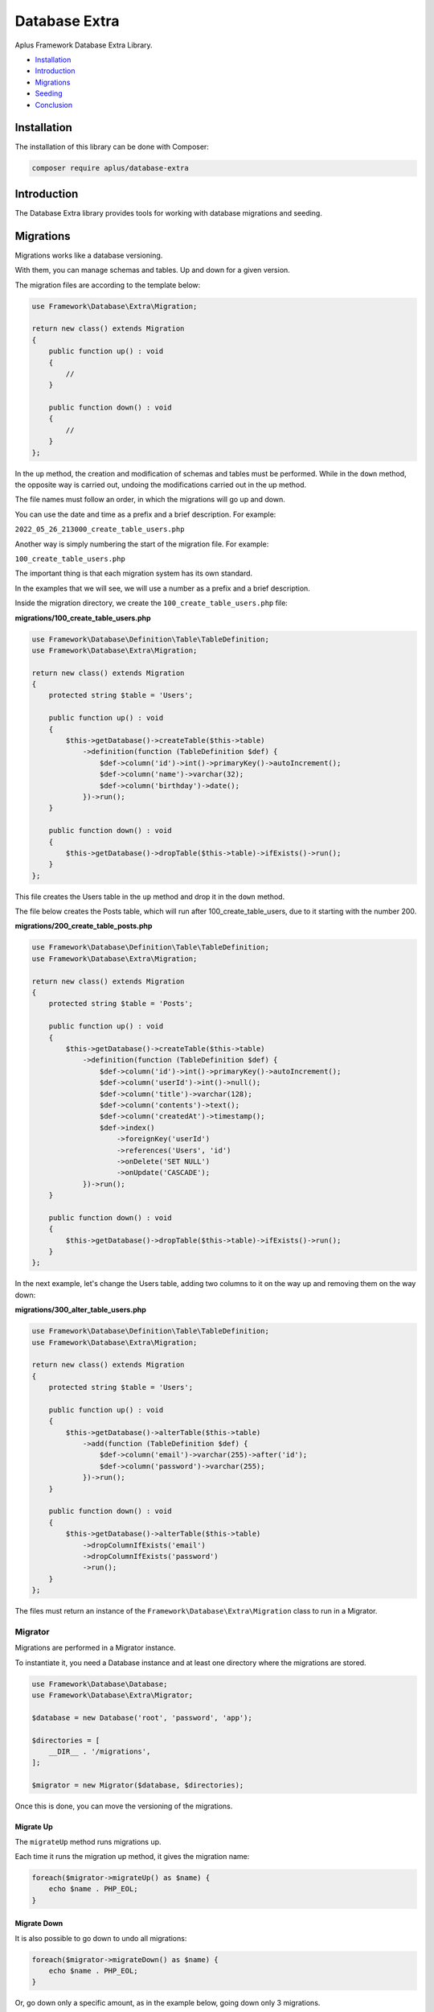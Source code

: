 Database Extra
==============

.. image:: image.png
   :alt: Aplus Framework Database Extra Library

Aplus Framework Database Extra Library.

- `Installation`_
- `Introduction`_
- `Migrations`_
- `Seeding`_
- `Conclusion`_

Installation
------------

The installation of this library can be done with Composer:

.. code-block::

    composer require aplus/database-extra

Introduction
------------

The Database Extra library provides tools for working with database migrations
and seeding.

Migrations
----------

Migrations works like a database versioning.

With them, you can manage schemas and tables. Up and down for a given version.

The migration files are according to the template below:

.. code-block:: php

    use Framework\Database\Extra\Migration;
    
    return new class() extends Migration
    {
        public function up() : void
        {
            //
        }
    
        public function down() : void
        {
            //
        }
    };

In the ``up`` method, the creation and modification of schemas and tables must be
performed. 
While in the ``down`` method, the opposite way is carried out, undoing the
modifications carried out in the up method.

The file names must follow an order, in which the migrations will go up and down.

You can use the date and time as a prefix and a brief description. For example:

``2022_05_26_213000_create_table_users.php``

Another way is simply numbering the start of the migration file. For example:

``100_create_table_users.php``

The important thing is that each migration system has its own standard.

In the examples that we will see, we will use a number as a prefix and a brief
description.

Inside the migration directory, we create the ``100_create_table_users.php`` file:

**migrations/100_create_table_users.php**

.. code-block:: php

    use Framework\Database\Definition\Table\TableDefinition;
    use Framework\Database\Extra\Migration;
    
    return new class() extends Migration
    {
        protected string $table = 'Users';
    
        public function up() : void
        {
            $this->getDatabase()->createTable($this->table)
                ->definition(function (TableDefinition $def) {
                    $def->column('id')->int()->primaryKey()->autoIncrement();
                    $def->column('name')->varchar(32);
                    $def->column('birthday')->date();
                })->run();
        }
    
        public function down() : void
        {
            $this->getDatabase()->dropTable($this->table)->ifExists()->run();
        }
    };
 
This file creates the Users table in the ``up`` method and drop it in the ``down`` method.

The file below creates the Posts table, which will run after
100_create_table_users, due to it starting with the number 200.

**migrations/200_create_table_posts.php**

.. code-block:: php

    use Framework\Database\Definition\Table\TableDefinition;
    use Framework\Database\Extra\Migration;
    
    return new class() extends Migration
    {
        protected string $table = 'Posts';
    
        public function up() : void
        {
            $this->getDatabase()->createTable($this->table)
                ->definition(function (TableDefinition $def) {
                    $def->column('id')->int()->primaryKey()->autoIncrement();
                    $def->column('userId')->int()->null();
                    $def->column('title')->varchar(128);
                    $def->column('contents')->text();
                    $def->column('createdAt')->timestamp();
                    $def->index()
                        ->foreignKey('userId')
                        ->references('Users', 'id')
                        ->onDelete('SET NULL')
                        ->onUpdate('CASCADE');
                })->run();
        }
    
        public function down() : void
        {
            $this->getDatabase()->dropTable($this->table)->ifExists()->run();
        }
    };

In the next example, let's change the Users table, adding two columns to it on
the way up and removing them on the way down:

**migrations/300_alter_table_users.php**

.. code-block:: php

    use Framework\Database\Definition\Table\TableDefinition;
    use Framework\Database\Extra\Migration;
    
    return new class() extends Migration
    {
        protected string $table = 'Users';
    
        public function up() : void
        {
            $this->getDatabase()->alterTable($this->table)
                ->add(function (TableDefinition $def) {
                    $def->column('email')->varchar(255)->after('id');
                    $def->column('password')->varchar(255);
                })->run();
        }
    
        public function down() : void
        {
            $this->getDatabase()->alterTable($this->table)
                ->dropColumnIfExists('email')
                ->dropColumnIfExists('password')
                ->run();
        }
    };

The files must return an instance of the ``Framework\Database\Extra\Migration``
class to run in a Migrator.

Migrator
########

Migrations are performed in a Migrator instance.

To instantiate it, you need a Database instance and at least one directory where
the migrations are stored.

.. code-block:: php

    use Framework\Database\Database;
    use Framework\Database\Extra\Migrator;

    $database = new Database('root', 'password', 'app');
    
    $directories = [
        __DIR__ . '/migrations',
    ];

    $migrator = new Migrator($database, $directories);

Once this is done, you can move the versioning of the migrations.

Migrate Up
^^^^^^^^^^

The ``migrateUp`` method runs migrations up.

Each time it runs the migration up method, it gives the migration name:

.. code-block:: php

    foreach($migrator->migrateUp() as $name) {
        echo $name . PHP_EOL;
    }

Migrate Down
^^^^^^^^^^^^

It is also possible to go down to undo all migrations:

.. code-block:: php

    foreach($migrator->migrateDown() as $name) {
        echo $name . PHP_EOL;
    }

Or, go down only a specific amount, as in the example below, going down only
3 migrations.

.. code-block:: php

    foreach($migrator->migrateDown(3) as $name) {
        echo $name . PHP_EOL;
    }

Migrate To
^^^^^^^^^^

With the ``migrateTo`` method you can automatically move to a certain version. 
It will go up or down migrations according to the current version.

.. code-block:: php

    foreach($migrator->migrateTo('2022_05_26_123000') as $name) {
        echo $name . PHP_EOL;
    }

Seeding
-------

Seeding is a way of inserting data into database tables for testing purposes.

A Seeder is the class for performing this task.

They must extend the ``Framework\Database\Extra\Seeder`` class and perform data
insertion in the ``run`` method:

.. code-block:: php

    use Framework\Database\Extra\Seeder;
    
    class SeederName extends Seeder
    {
        public function run() : void
        {
            //
        }
    }

Let's look at an example for inserting data into the Users table:

**UsersSeeder.php**

.. code-block:: php

    use Framework\Database\Extra\Seeder;
    
    class UsersSeeder extends Seeder
    {
        public function run() : void
        {
            $this->getDatabase()->insert('Users')
                ->columns('name', 'birthday', 'email', 'password')
                ->values([
                    [
                        'Seiya',
                        '2009-12-01',
                        'pegasus@kz.tld',
                        password_hash('password', PASSWORD_DEFAULT),
                    ],
                    [
                        'Shiryu',
                        '2008-10-04',
                        'dragon@kz.tld',
                        password_hash('password', PASSWORD_DEFAULT),
                    ],
                    [
                        'Hyoga',
                        '2008-01-23',
                        'cygnus@kz.tld',
                        password_hash('password', PASSWORD_DEFAULT),
                    ],
                    [
                        'Shun',
                        '2009-09-09',
                        'andromeda@kz.tld',
                        password_hash('password', PASSWORD_DEFAULT),
                    ],
                    [
                        'Ikki',
                        '2007-08-15',
                        'phoenix@kz.tld',
                        password_hash('password', PASSWORD_DEFAULT),
                    ],
                ])->run();
        }
    }

Each seeder can be executed individually, but all the seeders that will be
called can be defined in a class.

Let's see an example with the **DatabaseSeeder.php** file, which uses the ``call``
method to call and run other seeders:

.. code-block:: php

    use Framework\Database\Extra\Seeder;
    
    class DatabaseSeeder extends Seeder
    {
        public function run() : void
        {
            $this->call([
                UsersSeeder::class,
                PostsSeeder::class,
            ]);
        }
    }

Once this is done, just run the main seeder, which will call all the others to run:

.. code-block:: php

    use Framework\Database\Database;

    $database = new Database('root', 'password', 'app');

    $seeder = new DatabaseSeeder($database);
    $seeder->run();

Conclusion
----------

Aplus Database Extra Library is an easy-to-use tool for PHP developers, beginners and experienced. 
It is perfect for managing databases with versioning and tests with fake data. 
The more you use it, the more you will learn.

.. note::
    Did you find something wrong? 
    Be sure to let us know about it with an
    `issue <https://github.com/aplus-framework/database-extra/issues>`_. 
    Thank you!


